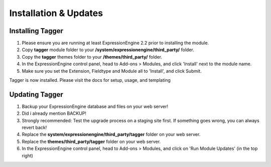 ######################
Installation & Updates
######################

Installing Tagger
==========================

#. Please ensure you are running at least ExpressionEngine 2.2 prior to installing the module.
#. Copy **tagger** module folder to your **/system/expressionengine/third_party/** folder.
#. Copy the **tagger** themes folder to your **/themes/third_party/** folder.
#. In the ExpressionEngine control panel, head to Add-ons > Modules, and click 'Install' next to the module name.
#. Make sure you set the Extension, Fieldtype and Module all to 'Install', and click Submit.

Tagger is now installed. Please visit the docs for setup, usage, and templating


Updating Tagger
========================

#. Backup your ExpressionEngine database and files on your web server!
#. Did i already mention BACKUP!
#. Strongly recommended: Test the upgrade process on a staging site first. If something goes wrong, you can always revert back!
#. Replace the **system/expressionengine/third_party/tagger** folder on your web server.
#. Replace the **themes/third_party/tagger** folder on your web server.
#. In the ExpressionEngine control panel, head to Add-ons > Modules, and click on 'Run Module Updates' (in the top right)

